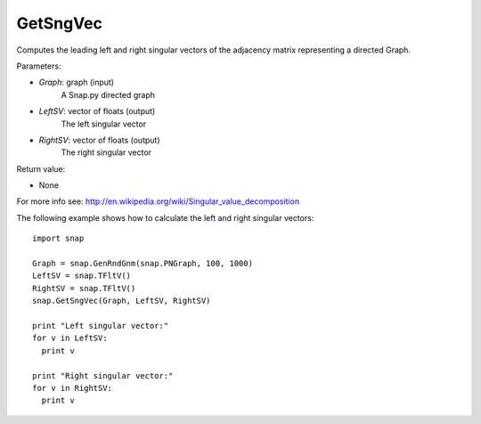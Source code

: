 GetSngVec
'''''''''

.. function:: GetSngVec(Graph, LeftSV, RightSV)

Computes the leading left and right singular vectors of the adjacency matrix
representing a directed Graph.

Parameters:

- *Graph*: graph (input)
    A Snap.py directed graph

- *LeftSV*: vector of floats (output)
    The left singular vector

- *RightSV*: vector of floats (output)
    The right singular vector

Return value:

- None

For more info see: http://en.wikipedia.org/wiki/Singular_value_decomposition

The following example shows how to calculate the left and right singular
vectors::

    import snap

    Graph = snap.GenRndGnm(snap.PNGraph, 100, 1000)
    LeftSV = snap.TFltV()
    RightSV = snap.TFltV()
    snap.GetSngVec(Graph, LeftSV, RightSV)

    print "Left singular vector:"
    for v in LeftSV:
      print v

    print "Right singular vector:"
    for v in RightSV:
      print v
